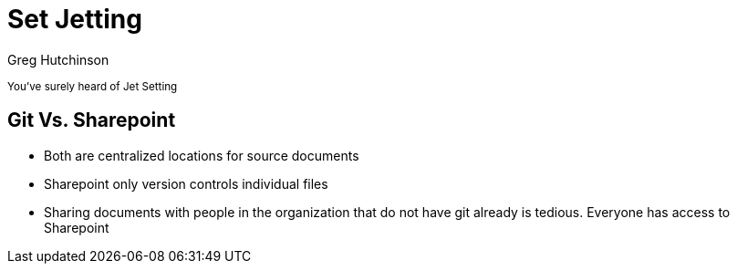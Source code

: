 = Set Jetting
ifndef::imagesdir[:imagesdir: images]
:revealjs_theme: solarized
:author: Greg Hutchinson
:checkedbox: pass:normal[{startsb}&#10004;{endsb}]
:title-slide-transition: zoom
:tip-caption: 💡


+++<small>+++
You've surely heard of Jet Setting
+++</small>+++

## Git Vs. Sharepoint
- Both are centralized locations for source documents
- Sharepoint only version controls individual files
- Sharing documents with people in the organization that do not have git already is tedious. Everyone has access to Sharepoint
